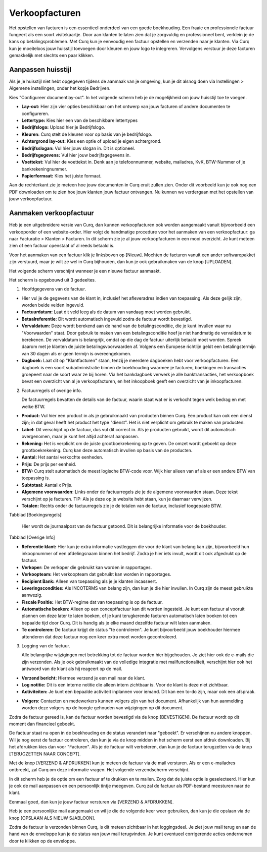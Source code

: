 Verkoopfacturen
====================================================================

Het opstellen van facturen is een essentieel onderdeel van een goede boekhouding. Een fraaie en professionele factuur fungeert als een soort visitekaartje. Door aan klanten te laten zien dat je zorgvuldig en professioneel bent, verklein je de kans op betalingsproblemen. Met Curq kun je eenvoudig een factuur opstellen en verzenden naar je klanten. Via Curq kun je moeiteloos jouw huisstijl toevoegen door kleuren en jouw logo te integreren. Vervolgens verstuur je deze facturen gemakkelijk met slechts een paar klikken.

Aanpassen huisstijl
---------------------------------------------------------------------------------------------------
Als je je huisstijl niet hebt opgegeven tijdens de aanmaak van je omgeving, kun je dit alsnog doen via Instellingen > Algemene instellingen, onder het kopje Bedrijven.

.. image:: Media/verkoopfacturen001.png

Kies "Configureer documentlay-out". In het volgende scherm heb je de mogelijkheid om jouw huisstijl toe te voegen.

.. image:: Media/verkoopfacturen002.png

- **Lay-out:** Hier zijn vier opties beschikbaar om het ontwerp van jouw facturen of andere documenten te configureren.
- **Lettertype:** Kies hier een van de beschikbare lettertypes
- **Bedrijfslogo:** Upload hier je Bedrijfslogo.
- **Kleuren:** Curq stelt de kleuren voor op basis van je bedrijfslogo.
- **Achtergrond lay-out:** Kies een optie of upload je eigen achtergrond.
- **Bedrijfsslogan:** Vul hier jouw slogan in. Dit is optioneel.
- **Bedrijfsgegevens:** Vul hier jouw bedrijfsgegevens in.
- **Voettekst:** Vul hier de voettekst in. Denk aan je telefoonnummer, website, mailadres, KvK, BTW-Nummer of je bankrekeningnummer.
- **Papierformaat:** Kies het juiste formaat.

Aan de rechterkant zie je meteen hoe jouw documenten in Curq eruit zullen zien. Onder dit voorbeeld kun je ook nog een PDF downloaden om te zien hoe jouw klanten jouw factuur ontvangen. Nu kunnen we verdergaan met het opstellen van jouw verkoopfactuur.

Aanmaken verkoopfactuur
---------------------------------------------------------------------------------------------------

Heb je een uitgebreidere versie van Curq, dan kunnen verkoopfacturen ook worden aangemaakt vanuit bijvoorbeeld een verkooporder of een website-order. Hier volgt de handmatige procedure voor het aanmaken van een verkoopfactuur: ga naar Facturatie > Klanten > Facturen. In dit scherm zie je al jouw verkoopfacturen in een mooi overzicht. Je kunt meteen zien of een factuur openstaat of al reeds betaald is.

Voor het aanmaken van een factuur klik je linksboven op [Nieuw]. Mochten de facturen vanuit een ander softwarepakket zijn verstuurd, maar je wilt ze wel in Curq bijhouden, dan kun je ook gebruikmaken van de knop [UPLOADEN].

Het volgende scherm verschijnt wanneer je een nieuwe factuur aanmaakt.

.. image:: Media/verkoopfacturen003.png

Het scherm is opgebouwd uit 3 gedeeltes.

1. Hoofdgegevens van de factuur.

- Hier vul je de gegevens van de klant in, inclusief het afleveradres indien van toepassing. Als deze gelijk zijn, worden beide velden ingevuld.
- **Factuurdatum:** Laat dit veld leeg als de datum van vandaag moet worden gebruikt.
- **Betaalreferentie:** Dit wordt automatisch ingevuld zodra de factuur wordt bevestigd.
- **Vervaldatum:** Deze wordt berekend aan de hand van de betalingsconditie, die je kunt invullen waar nu "Voorwaarden" staat. Door gebruik te maken van een betalingsconditie hoef je niet handmatig de vervaldatum te berekenen. De vervaldatum is belangrijk, omdat op die dag de factuur uiterlijk betaald moet worden. Spreek daarom met je klanten de juiste betalingsvoorwaarden af. Volgens een Europese richtlijn geldt een betalingstermijn van 30 dagen als er geen termijn is overeengekomen.
- **Dagboek:** Laat dit op "Klantfacturen" staan, tenzij je meerdere dagboeken hebt voor verkoopfacturen. Een dagboek is een soort subadministratie binnen de boekhouding waarmee je facturen, boekingen en transacties groepeert naar de soort waar ze bij horen. Via het bankdagboek verwerk je alle banktransacties, het verkoopboek bevat een overzicht van al je verkoopfacturen, en het inkoopboek geeft een overzicht van je inkoopfacturen.

2. Factuurregels of overige info.

   De factuurregels bevatten de details van de factuur, waarin staat wat er is verkocht tegen welk bedrag en met welke BTW.

- **Product:** Vul hier een product in als je gebruikmaakt van producten binnen Curq. Een product kan ook een dienst zijn; in dat geval heeft het product het type "dienst". Het is niet verplicht om gebruik te maken van producten.
- **Label:** Dit verschijnt op de factuur, dus vul dit correct in. Als je producten gebruikt, wordt dit automatisch overgenomen, maar je kunt het altijd achteraf aanpassen.
- **Rekening:** Het is verplicht om de juiste grootboekrekening op te geven. De omzet wordt geboekt op deze grootboekrekening. Curq kan deze automatisch invullen op basis van de producten.
- **Aantal:** Het aantal verkochte eenheden.
- **Prijs:** De prijs per eenheid.
- **BTW:** Curq stelt automatisch de meest logische BTW-code voor. Wijk hier alleen van af als er een andere BTW van toepassing is.
- **Subtotaal:** Aantal x Prijs.
- **Algemene voorwaarden:** Links onder de factuurregels zie je de algemene voorwaarden staan. Deze tekst verschijnt op je facturen. TIP: Als je deze op je website hebt staan, kun je daarnaar verwijzen.
- **Totalen:** Rechts onder de factuurregels zie je de totalen van de factuur, inclusief toegepaste BTW.

Tabblad [Boekingsregels]

   Hier wordt de journaalpost van de factuur getoond. Dit is belangrijke informatie voor de boekhouder.

Tabblad [Overige Info]

.. image:: Media/verkoopfacturen004.png

- **Referentie klant:** Hier kun je extra informatie vastleggen die voor de klant van belang kan zijn, bijvoorbeeld hun inkoopnummer of een afdelingsnaam binnen het bedrijf. Zodra je hier iets invult, wordt dit ook afgedrukt op de factuur.
- **Verkoper:** De verkoper die gebruikt kan worden in rapportages.
- **Verkoopteam:** Het verkoopteam dat gebruikt kan worden in rapportages.
- **Recipient Bank:** Alleen van toepassing als je je klanten incasseert.
- **Leveringscondities:** Als INCOTERMS van belang zijn, dan kun je die hier invullen. In Curq zijn de meest gebruikte aanwezig.
- **Fiscale Positie:** Het BTW-regime dat van toepassing is op de factuur.
- **Automatische boeken:** Alleen op een conceptfactuur kan dit worden ingesteld. Je kunt een factuur al vooruit plannen om deze later te laten boeken, of je kunt terugkerende facturen automatisch laten boeken tot een bepaalde tijd door Curq. Dit is handig als je elke maand dezelfde factuur wilt laten aanmaken.
- **Te controleren:** De factuur krijgt de status "te controleren". Je kunt bijvoorbeeld jouw boekhouder hiermee attenderen dat deze factuur nog een keer extra moet worden gecontroleerd.

3. Logging van de factuur.

   Alle belangrijke wijzigingen met betrekking tot de factuur worden hier bijgehouden. Je ziet hier ook de e-mails die zijn verzonden. Als je ook gebruikmaakt van de volledige integratie met mailfunctionaliteit, verschijnt hier ook het antwoord van de klant als hij reageert op de mail.

- **Verzend bericht:** Hiermee verzend je een mail naar de klant.
- **Log notitie:** Dit is een interne notitie die alleen intern zichtbaar is. Voor de klant is deze niet zichtbaar.
- **Activiteiten:** Je kunt een bepaalde activiteit inplannen voor iemand. Dit kan een to-do zijn, maar ook een afspraak.

.. image:: Media/verkoopfacturen005.png

- **Volgers:** Contacten en medewerkers kunnen volgers zijn van het document. Afhankelijk van hun aanmelding worden deze volgers op de hoogte gehouden van wijzigingen op dit document.

Zodra de factuur gereed is, kan de factuur worden bevestigd via de knop [BEVESTIGEN]. De factuur wordt op dit moment dan financieel geboekt.

.. image:: Media/verkoopfacturen006.png

De factuur staat nu open in de boekhouding en de status verandert naar "geboekt". Er verschijnen nu andere knoppen. Wil je nog eerst de factuur controleren, dan kun je via de knop midden in het scherm eerst een afdruk downloaden. Bij het afdrukken kies dan voor "Facturen". Als je de factuur wilt verbeteren, dan kun je de factuur terugzetten via de knop [TERUGZETTEN NAAR CONCEPT].

.. image:: Media/verkoopfacturen007.png

Met de knop [VERZEND & AFDRUKKEN] kun je meteen de factuur via de mail versturen. Als er een e-mailadres ontbreekt, zal Curq om deze informatie vragen. Het volgende verzendscherm verschijnt.

.. image:: Media/verkoopfacturen008.png

In dit scherm heb je de optie om een factuur af te drukken en te mailen. Zorg dat de juiste optie is geselecteerd. Hier kun je ook de mail aanpassen en een persoonlijk tintje meegeven. Curq zal de factuur als PDF-bestand meesturen naar de klant.

Eenmaal goed, dan kun je jouw factuur versturen via [VERZEND & AFDRUKKEN].

Heb je een persoonlijke mail aangemaakt en wil je die de volgende keer weer gebruiken, dan kun je die opslaan via de knop [OPSLAAN ALS NIEUW SJABLOON].

Zodra de factuur is verzonden binnen Curq, is dit meteen zichtbaar in het loggingsdeel. Je ziet jouw mail terug en aan de hand van de enveloppe kun je de status van jouw mail terugvinden. Je kunt eventueel corrigerende acties ondernemen door te klikken op de enveloppe.

.. image:: Verkoopfacturen/verkoopfacturen009.png
